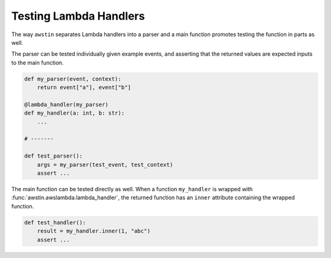=======================
Testing Lambda Handlers
=======================

The way ``awstin`` separates Lambda handlers into a parser and a main function
promotes testing the function in parts as well.

The parser can be tested individually given example events, and asserting that
the returned values are expected inputs to the main function.

.. code-block:: python

    def my_parser(event, context):
        return event["a"], event["b"]

    @lambda_handler(my_parser)
    def my_handler(a: int, b: str):
        ...

    # -------

    def test_parser():
        args = my_parser(test_event, test_context)
        assert ...

The main function can be tested directly as well. When a function
``my_handler`` is wrapped with :func:`awstin.awslambda.lambda_handler`, the
returned function has an ``inner`` attribute containing the wrapped function.

.. code-block:: python

    def test_handler():
        result = my_handler.inner(1, "abc")
        assert ...
